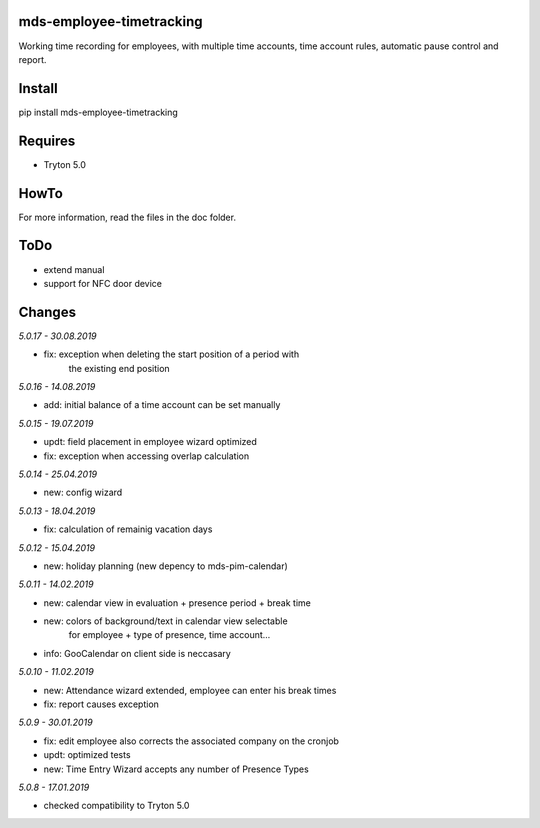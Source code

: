 mds-employee-timetracking
=========================
Working time recording for employees, with multiple time accounts, 
time account rules, automatic pause control and report.

Install
=======

pip install mds-employee-timetracking

Requires
========
- Tryton 5.0

HowTo
=====

For more information, read the files in the doc folder.

ToDo
====
- extend manual
- support for NFC door device

Changes
=======

*5.0.17 - 30.08.2019*

- fix: exception when deleting the start position of a period with 
   the existing end position

*5.0.16 - 14.08.2019*

- add: initial balance of a time account can be set manually

*5.0.15 - 19.07.2019*

- updt: field placement in employee wizard optimized
- fix: exception when accessing overlap calculation

*5.0.14 - 25.04.2019*

- new: config wizard

*5.0.13 - 18.04.2019*

- fix: calculation of remainig vacation days

*5.0.12 - 15.04.2019*

- new: holiday planning (new depency to mds-pim-calendar)

*5.0.11 - 14.02.2019*

- new: calendar view in evaluation + presence period + break time
- new: colors of background/text in calendar view selectable 
   for employee + type of presence, time account...
- info: GooCalendar on client side is neccasary

*5.0.10 - 11.02.2019*

- new: Attendance wizard extended, employee can enter his break times
- fix: report causes exception

*5.0.9 - 30.01.2019*

- fix: edit employee also corrects the associated company on the cronjob
- updt: optimized tests
- new: Time Entry Wizard accepts any number of Presence Types

*5.0.8 - 17.01.2019*

- checked compatibility to Tryton 5.0
